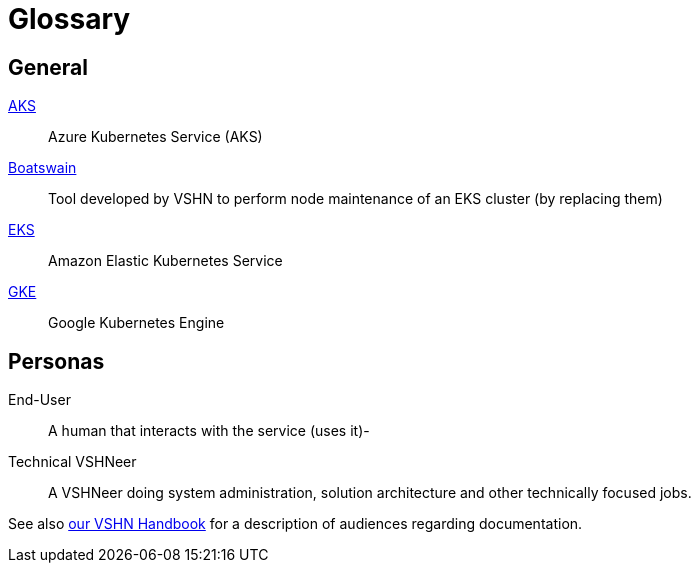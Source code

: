 = Glossary

== General

https://azure.microsoft.com/de-de/services/kubernetes-service/[AKS]:: Azure Kubernetes Service (AKS)
https://github.com/projectsyn/boatswain[Boatswain]:: Tool developed by VSHN to perform node maintenance of an EKS cluster (by replacing them) 
https://aws.amazon.com/eks/[EKS]:: Amazon Elastic Kubernetes Service
https://cloud.google.com/kubernetes-engine[GKE]:: Google Kubernetes Engine

== Personas

End-User::
A human that interacts with the service (uses it)-

Technical VSHNeer::
A VSHNeer doing system administration, solution architecture and other technically focused jobs.


See also https://handbook.vshn.ch/documentation.html#_audience[our VSHN Handbook] for a description of audiences regarding documentation.
